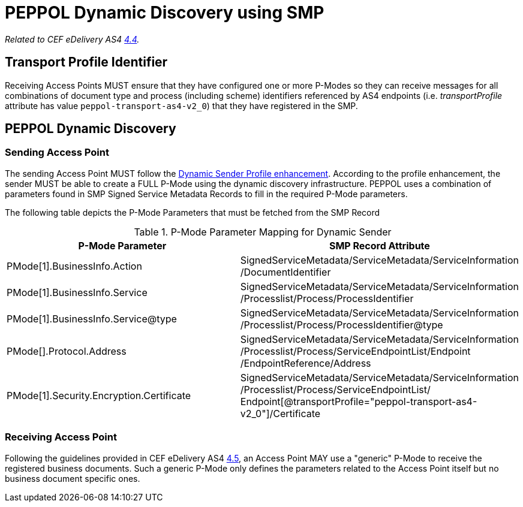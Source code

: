 = PEPPOL Dynamic Discovery using SMP

_Related to CEF eDelivery AS4 link:{base}DynamicSender[4.4]._

== Transport Profile Identifier
Receiving Access Points MUST ensure that they have configured one or more P-Modes so they can receive messages for all combinations of document type and process (including scheme) identifiers referenced by AS4 endpoints (i.e. _transportProfile_ attribute has value `peppol-transport-as4-v2_0`) that they have registered in the SMP.

== PEPPOL Dynamic Discovery

=== Sending Access Point
The sending Access Point MUST follow the link:{base}DynamicSender}[Dynamic Sender Profile enhancement]. According to the profile enhancement, the sender MUST be able to create a FULL P-Mode using the dynamic discovery infrastructure. PEPPOL uses a combination of parameters found in SMP Signed Service Metadata Records to fill in the required P-Mode parameters.

The following table depicts the P-Mode Parameters that must be fetched from the SMP Record

.P-Mode Parameter Mapping for Dynamic Sender
|===
|P-Mode Parameter | SMP Record Attribute

|PMode[1].BusinessInfo.Action
|SignedServiceMetadata/ServiceMetadata/ServiceInformation /DocumentIdentifier

|PMode[1].BusinessInfo.Service
|SignedServiceMetadata/ServiceMetadata/ServiceInformation /Processlist/Process/ProcessIdentifier

|PMode[1].BusinessInfo.Service@type
|SignedServiceMetadata/ServiceMetadata/ServiceInformation /Processlist/Process/ProcessIdentifier@type

|PMode[].Protocol.Address
|SignedServiceMetadata/ServiceMetadata/ServiceInformation /Processlist/Process/ServiceEndpointList/Endpoint /EndpointReference/Address


|PMode[1].Security.Encryption.Certificate
|SignedServiceMetadata/ServiceMetadata/ServiceInformation  /Processlist/Process/ServiceEndpointList/ Endpoint[@transportProfile="peppol-transport-as4-v2_0"]/Certificate
|===


=== Receiving Access Point
Following the guidelines provided in CEF eDelivery AS4 link:{base}DynamicReceiver[4.5], an Access Point MAY use a "generic" P-Mode to receive the registered business documents. Such a generic P-Mode only defines the parameters related to the Access Point itself but no business document specific ones.



